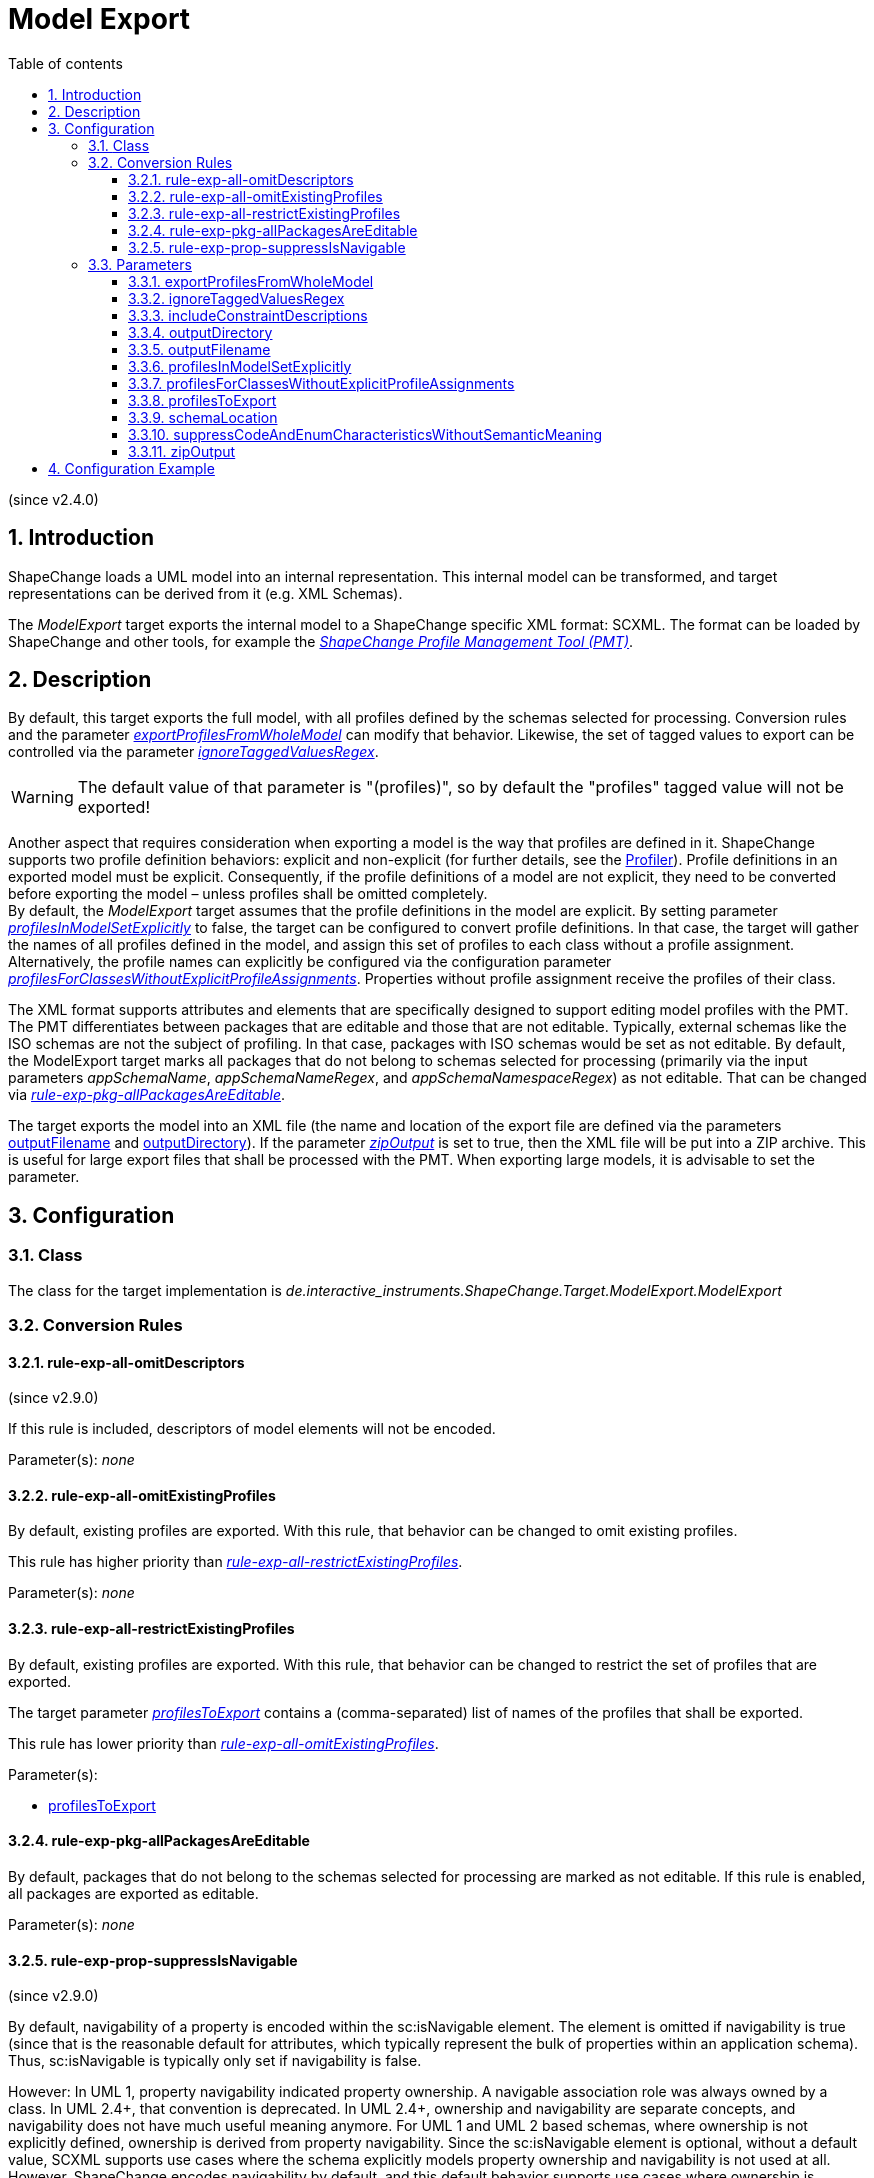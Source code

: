 :doctype: book
:encoding: utf-8
:lang: en
:toc: macro
:toc-title: Table of contents
:toclevels: 5

:toc-position: left

:appendix-caption: Annex

:numbered:
:sectanchors:
:sectnumlevels: 5

[[Model_Export]]
= Model Export

(since v2.4.0)

[[Introduction]]
== Introduction

ShapeChange loads a UML model into an internal representation. This
internal model can be transformed, and target representations can be
derived from it (e.g. XML Schemas).

The _ModelExport_ target exports the internal model to a ShapeChange
specific XML format: SCXML. The format can be loaded by ShapeChange and
other tools, for example the
https://github.com/ShapeChange/ProfileManagementTool[_ShapeChange
Profile Management Tool (PMT)_].

[[Description]]
== Description

By default, this target exports the full model, with all profiles
defined by the schemas selected for processing. Conversion rules and the
parameter
xref:./Model_Export.adoc#exportProfilesFromWholeModel[_exportProfilesFromWholeModel_]
can modify that behavior. Likewise, the set of tagged values to export
can be controlled via the parameter
xref:./Model_Export.adoc#ignoreTaggedValuesRegex[_ignoreTaggedValuesRegex_].

WARNING: The default value of that parameter is "(profiles)", so by
default the "profiles" tagged value will not be exported!

Another aspect that requires consideration when exporting a model is the
way that profiles are defined in it. ShapeChange supports two profile
definition behaviors: explicit and non-explicit (for further details,
see the xref:../transformations/profiling/Profiler.adoc[Profiler]).
Profile definitions in an exported model must be explicit. Consequently,
if the profile definitions of a model are not explicit, they need to be
converted before exporting the model – unless profiles shall be omitted
completely. +
By default, the _ModelExport_ target assumes that the profile
definitions in the model are explicit. By setting parameter
xref:./Model_Export.adoc#profilesInModelSetExplicitly[_profilesInModelSetExplicitly_]
to false, the target can be configured to convert profile definitions.
In that case, the target will gather the names of all profiles defined
in the model, and assign this set of profiles to each class without a
profile assignment. Alternatively, the profile names can explicitly be
configured via the configuration parameter
xref:./Model_Export.adoc#profilesForClassesWithoutExplicitProfileAssignments[_profilesForClassesWithoutExplicitProfileAssignments_].
Properties without profile assignment receive the profiles of their
class.

The XML format supports attributes and elements that are specifically
designed to support editing model profiles with the PMT. The PMT
differentiates between packages that are editable and those that are not
editable. Typically, external schemas like the ISO schemas are not the
subject of profiling. In that case, packages with ISO schemas would be
set as not editable. By default, the ModelExport target marks all
packages that do not belong to schemas selected for processing
(primarily via the input parameters _appSchemaName_,
_appSchemaNameRegex_, and _appSchemaNamespaceRegex_) as not editable.
That can be changed
via xref:./Model_Export.adoc#rule-exp-pkg-allPackagesAreEditable[_rule-exp-pkg-allPackagesAreEditable_].

The target exports the model into an XML file (the name and location of
the export file are defined via the parameters
xref:./Model_Export.adoc#outputFilename[outputFilename]
and
xref:./Model_Export.adoc#outputDirectory[outputDirectory]).
If the parameter
xref:./Model_Export.adoc#zipOutput[_zipOutput_] is
set to true, then the XML file will be put into a ZIP archive. This is
useful for large export files that shall be processed with the PMT. When
exporting large models, it is advisable to set the parameter.

[[Configuration]]
== Configuration

[[ClassClass]]
=== [#Class]#Class#

The class for the target implementation is
_de.interactive_instruments.ShapeChange.Target.ModelExport.ModelExport_

[[Conversion_Rules]]
=== Conversion Rules

[[rule-exp-all-omitDescriptors]]
==== rule-exp-all-omitDescriptors

(since v2.9.0)

If this rule is included, descriptors of model elements will not be
encoded.

Parameter(s): _none_

[[rule-exp-all-omitExistingProfiles]]
==== rule-exp-all-omitExistingProfiles

By default, existing profiles are exported. With this rule, that
behavior can be changed to omit existing profiles.

This rule has higher priority than
xref:./Model_Export.adoc#rule-exp-all-restrictExistingProfiles[_rule-exp-all-restrictExistingProfiles_].

Parameter(s): _none_

[[rule-exp-all-restrictExistingProfiles]]
==== rule-exp-all-restrictExistingProfiles

By default, existing profiles are exported. With this rule, that
behavior can be changed to restrict the set of profiles that are
exported.

The target parameter
xref:./Model_Export.adoc#profilesToExport[_profilesToExport_]
contains a (comma-separated) list of names of the profiles that shall be
exported.

This rule has lower priority than
xref:./Model_Export.adoc#rule-exp-all-omitExistingProfiles[_rule-exp-all-omitExistingProfiles_].

Parameter(s):

* xref:./Model_Export.adoc#profilesToExport[profilesToExport]

[[rule-exp-pkg-allPackagesAreEditable]]
==== rule-exp-pkg-allPackagesAreEditable

By default, packages that do not belong to the schemas selected for
processing are marked as not editable. If this rule is enabled, all
packages are exported as editable.

Parameter(s): _none_

[[rule-exp-prop-suppressIsNavigable]]
==== rule-exp-prop-suppressIsNavigable

(since v2.9.0)

By default, navigability of a property is encoded within the
sc:isNavigable element. The element is omitted if navigability is true
(since that is the reasonable default for attributes, which typically
represent the bulk of properties within an application schema). Thus,
sc:isNavigable is typically only set if navigability is false.

However: In UML 1, property navigability indicated property ownership. A
navigable association role was always owned by a class. In UML 2.4+,
that convention is deprecated. In UML 2.4+, ownership and navigability
are separate concepts, and navigability does not have much useful
meaning anymore. For UML 1 and UML 2 based schemas, where ownership is
not explicitly defined, ownership is derived from property navigability.
Since the sc:isNavigable element is optional, without a default value,
SCXML supports use cases where the schema explicitly models property
ownership and navigability is not used at all. However, ShapeChange
encodes navigability by default, and this default behavior supports use
cases where ownership is defined through navigability.

If this rule is included in the encoding rule, then sc:isNavigable
elements will not be created, which supports creating SCXML for use
cases where ownership is modeled explicitly and not defined implicitly
through navigability.

Parameter(s): _none_

[[Parameters]]
=== Parameters

[[exportProfilesFromWholeModel]]
==== exportProfilesFromWholeModel

Required / Optional: optional

Type: Boolean

Default Value: false

Explanation: By default, profiles are exported only for classes (and
their properties) from schemas that are selected for processing. If this
parameter is set to true, profiles are exported for all model classes
(and their properties).

Applies to Rule(s): none – default behavior

[[ignoreTaggedValuesRegex]]
==== ignoreTaggedValuesRegex

Required / Optional: optional

Type: String (with regular expression)

Default Value: (profiles)

Explanation: A tagged value whose name matches the regular expression
defined by this parameter will not be exported.

Applies to Rule(s): none – default behavior

[[includeConstraintDescriptions]]
==== includeConstraintDescriptions

(since v2.9.0)

Required / Optional: optional

Type: Boolean

Default Value: false

Explanation: If true, descriptive information of OCL and FOL constraints
is encoded in <description> elements. If false (the default behavior,
for backwards-compatibility reasons), no <description> elements will be
created for constraints.

Applies to Rule(s): none – default behavior

[[outputDirectory]]
==== outputDirectory

Required / Optional: Required

Type: String

Default Value: the current run directory

Explanation: The path to the folder in which the model export file will
be created.

Applies to Rule(s): none – default behavior

[[outputFilename]]
==== outputFilename

Required / Optional: Required

Type: String

Default Value: ModelExport

Explanation: The name of the model export file (without file extension).

Applies to Rule(s): none – default behavior

[[profilesInModelSetExplicitly]]
==== profilesInModelSetExplicitly

Required / Optional: optional

Type: Boolean

Default Value: true

Explanation: Indicates if profile definitions in the input model are
explicitly set (true) or not (false). If they are not, then profile
inheritance would apply, which is converted during the export (see
parameter
xref:./Model_Export.adoc#profilesForClassesWithoutExplicitProfileAssignments[_profilesForClassesWithoutExplicitProfileAssignments_])
unless
xref:./Model_Export.adoc#rule-exp-all-omitExistingProfiles[_rule-exp-all-omitExistingProfiles_]
is enabled.

Applies to Rule(s): none – default behavior

[[profilesForClassesWithoutExplicitProfileAssignments]]
==== profilesForClassesWithoutExplicitProfileAssignments

Required / Optional: optional

Type: String (comma separated list of values)

Default Value: all profiles defined in the model

Explanation: Names of profiles that will be set for classes that do not
belong to a specific profile. This is relevant in case that the profiles
are not set explicitly in the model (parameter
xref:./Model_Export.adoc#profilesInModelSetExplicitly[_profilesInModelSetExplicitly_]
is false) and if _rule-exp-all-omitExistingProfiles_ is not enabled.

Applies to Rule(s): none – default behavior

[[profilesToExport]]
==== profilesToExport

Required / Optional: required

Type: String (comma separated list of values)

Default Value: none

Explanation: Names of profiles to export

Applies to Rule(s):
xref:./Model_Export.adoc#rule-exp-all-restrictExistingProfiles[_rule-exp-all-restrictExistingProfiles_]

[[schemaLocation]]
==== schemaLocation

(since v2.8.0)

Required / Optional: optional

Type: String

Default Value: http://shapechange.net/resources/schema/ShapeChangeExportedModel.xsd

Explanation: The location of the XML Schema that shall be referenced by
the xsi:schemaLocation attribute, which will be added to the root of the
generated SCXML file. Note that the namespace, which is the first part
of the xsi:schemaLocation, will not be changed by this parameter. Only
the schema location is changed.

Applies to Rule(s): none – default behavior

[[suppressCodeAndEnumCharacteristicsWithoutSemanticMeaning]]
==== suppressCodeAndEnumCharacteristicsWithoutSemanticMeaning

(since v2.9.0)

Required / Optional: optional

Type: Boolean

Default Value: false

Explanation: If true, then the following property characteristics will
not be encoded for codes/enums, because they do not have semantic
meaning (for a code/enum):

* isOrdered
* isUnique
* isAggregation
* isComposition
* isOwned.

Applies to Rule(s): none – default behavior

[[zipOutput]]
==== zipOutput

Required / Optional: optional

Type: Boolean

Default Value: false

Explanation: Defines if the output should be compressed in a zip file
(true) or not (false).

Applies to Rule(s): none – default behavior

[[Configuration_Example]]
== Configuration Example

[source,xml,linenumbers]
----------
<Target class="de.interactive_instruments.ShapeChange.Target.ModelExport.ModelExport" mode="enabled">
 <targetParameter name="outputDirectory" value="results/modelexport"/>
 <targetParameter name="outputFilename" value="schema_export"/>
 <targetParameter name="sortedOutput" value="true"/>
 <targetParameter name="defaultEncodingRule" value="export"/>
 <rules>
 <EncodingRule name="export">
 <rule name="rule-exp-all-omitExistingProfiles"/>
 <rule name="rule-exp-pkg-allPackagesAreEditable"/>
 </EncodingRule>
 </rules>
</Target>
----------
